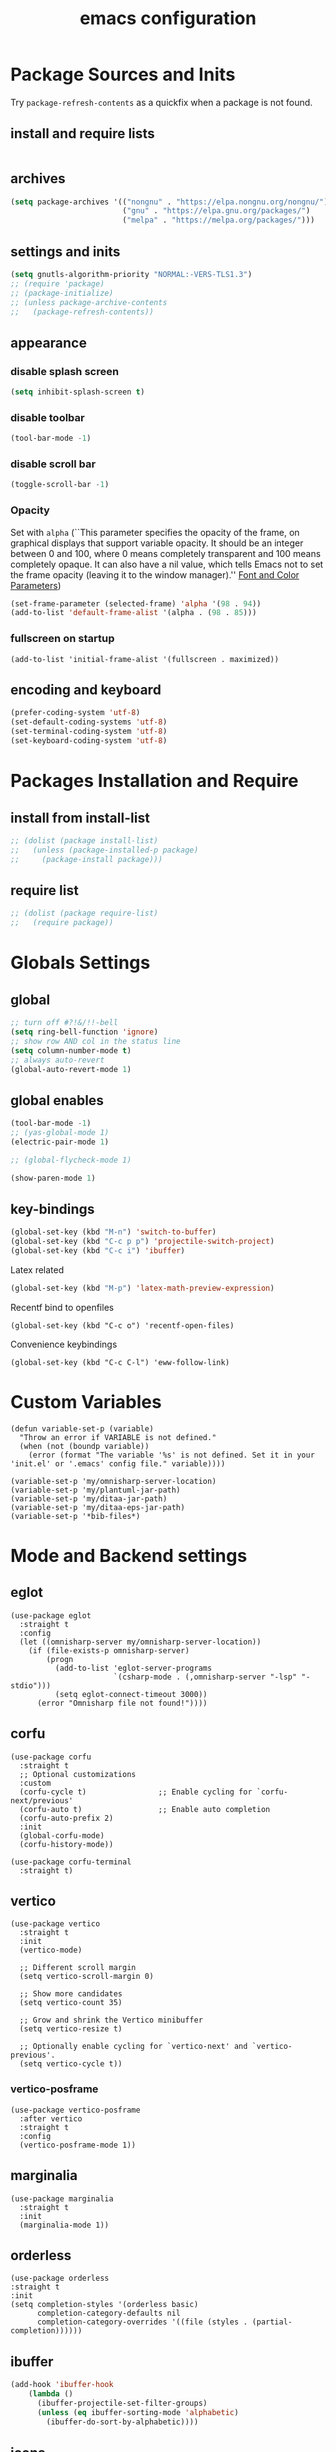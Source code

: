 #+EXPORT_FILE_NAME: emacs_config
#+TITLE: emacs configuration
#+startup: indent fold

* Package Sources and Inits
Try ~package-refresh-contents~ as a quickfix when a package is not found.

** install and require lists
#+BEGIN_SRC emacs-lisp
  
#+END_SRC
** archives
#+BEGIN_SRC emacs-lisp
  (setq package-archives '(("nongnu" . "https://elpa.nongnu.org/nongnu/")
                           ("gnu" . "https://elpa.gnu.org/packages/") 
                           ("melpa" . "https://melpa.org/packages/")))
#+END_SRC

** settings and inits
#+BEGIN_SRC emacs-lisp
  (setq gnutls-algorithm-priority "NORMAL:-VERS-TLS1.3")
  ;; (require 'package)
  ;; (package-initialize)
  ;; (unless package-archive-contents
  ;;   (package-refresh-contents))
#+END_SRC

** appearance
*** disable splash screen
#+BEGIN_SRC emacs-lisp
(setq inhibit-splash-screen t)
#+END_SRC

*** disable toolbar
#+BEGIN_SRC emacs-lisp
(tool-bar-mode -1)
#+END_SRC

*** disable scroll bar
#+BEGIN_SRC emacs-lisp
(toggle-scroll-bar -1)
#+END_SRC

*** Opacity
Set with ~alpha~ (``This parameter specifies the opacity of the frame,
on graphical displays that support variable opacity. It should be an
integer between 0 and 100, where 0 means completely transparent and
100 means completely opaque. It can also have a nil value, which tells
Emacs not to set the frame opacity (leaving it to the window
manager).'' [[https://www.gnu.org/software/emacs/manual/html_node/elisp/Font-and-Color-Parameters.html][Font and Color Parameters]]) 
#+begin_src emacs-lisp
  (set-frame-parameter (selected-frame) 'alpha '(98 . 94))
  (add-to-list 'default-frame-alist '(alpha . (98 . 85)))
#+end_src

*** fullscreen on startup
#+begin_src elisp
  (add-to-list 'initial-frame-alist '(fullscreen . maximized))
#+end_src

** encoding and keyboard
#+BEGIN_SRC emacs-lisp
(prefer-coding-system 'utf-8)
(set-default-coding-systems 'utf-8)
(set-terminal-coding-system 'utf-8)
(set-keyboard-coding-system 'utf-8)
#+END_SRC


* Packages Installation and Require
** install from install-list
#+BEGIN_SRC emacs-lisp
  ;; (dolist (package install-list)
  ;;   (unless (package-installed-p package)
  ;;     (package-install package)))
#+END_SRC

** require list
#+BEGIN_SRC emacs-lisp
  ;; (dolist (package require-list)
  ;;   (require package))
#+END_SRC


* Globals Settings

** global
#+BEGIN_SRC emacs-lisp
  ;; turn off #?!&/!!-bell
  (setq ring-bell-function 'ignore)
  ;; show row AND col in the status line
  (setq column-number-mode t)
  ;; always auto-revert
  (global-auto-revert-mode 1)
#+END_SRC

** global enables
#+BEGIN_SRC emacs-lisp
  (tool-bar-mode -1)
  ;; (yas-global-mode 1)
  (electric-pair-mode 1)

  ;; (global-flycheck-mode 1)

  (show-paren-mode 1)
#+END_SRC

** key-bindings
#+BEGIN_SRC emacs-lisp
  (global-set-key (kbd "M-n") 'switch-to-buffer)
  (global-set-key (kbd "C-c p p") 'projectile-switch-project)
  (global-set-key (kbd "C-c i") 'ibuffer)
#+END_SRC

Latex related
#+BEGIN_SRC emacs-lisp
  (global-set-key (kbd "M-p") 'latex-math-preview-expression)
#+END_SRC

Recentf bind to openfiles
#+begin_src elisp
  (global-set-key (kbd "C-c o") 'recentf-open-files)
#+end_src

Convenience keybindings
#+begin_src elisp
  (global-set-key (kbd "C-c C-l") 'eww-follow-link)
#+end_src


* Custom Variables
#+begin_src elisp
  (defun variable-set-p (variable)
    "Throw an error if VARIABLE is not defined."
    (when (not (boundp variable))
      (error (format "The variable '%s' is not defined. Set it in your 'init.el' or '.emacs' config file." variable))))
#+end_src

#+begin_src elisp
  (variable-set-p 'my/omnisharp-server-location)
  (variable-set-p 'my/plantuml-jar-path)
  (variable-set-p 'my/ditaa-jar-path)
  (variable-set-p 'my/ditaa-eps-jar-path)
  (variable-set-p '*bib-files*)
#+end_src


* Mode and Backend settings
** eglot
#+begin_src elisp
  (use-package eglot
    :straight t
    :config
    (let ((omnisharp-server my/omnisharp-server-location))
      (if (file-exists-p omnisharp-server)
          (progn
            (add-to-list 'eglot-server-programs
                         `(csharp-mode . (,omnisharp-server "-lsp" "-stdio")))
            (setq eglot-connect-timeout 3000))
        (error "Omnisharp file not found!"))))
#+end_src

** corfu
#+begin_src elisp
  (use-package corfu
    :straight t
    ;; Optional customizations
    :custom
    (corfu-cycle t)                ;; Enable cycling for `corfu-next/previous'
    (corfu-auto t)                 ;; Enable auto completion
    (corfu-auto-prefix 2)
    :init
    (global-corfu-mode)
    (corfu-history-mode))

  (use-package corfu-terminal
    :straight t)
#+end_src

** vertico
#+begin_src elisp
  (use-package vertico
    :straight t
    :init
    (vertico-mode)

    ;; Different scroll margin
    (setq vertico-scroll-margin 0)

    ;; Show more candidates
    (setq vertico-count 35)

    ;; Grow and shrink the Vertico minibuffer
    (setq vertico-resize t)

    ;; Optionally enable cycling for `vertico-next' and `vertico-previous'.
    (setq vertico-cycle t))
#+end_src

*** vertico-posframe
#+begin_src elisp
  (use-package vertico-posframe
    :after vertico
    :straight t
    :config
    (vertico-posframe-mode 1))
#+end_src
** marginalia
#+begin_src elisp
  (use-package marginalia
    :straight t
    :init
    (marginalia-mode 1))
#+end_src

** orderless
#+begin_src elisp
  (use-package orderless
  :straight t
  :init
  (setq completion-styles '(orderless basic)
        completion-category-defaults nil
        completion-category-overrides '((file (styles . (partial-completion))))))
#+end_src

** ibuffer
#+begin_src emacs-lisp
  (add-hook 'ibuffer-hook
      (lambda ()
        (ibuffer-projectile-set-filter-groups)
        (unless (eq ibuffer-sorting-mode 'alphabetic)
          (ibuffer-do-sort-by-alphabetic))))
#+end_src

** icons
#+begin_src emacs-lisp
  (unless (find-font (font-spec :name "all-the-icons"))
    (all-the-icons-install-fonts t))
  (setq all-the-icons-scale-factor 1)
  ;; (all-the-icons-ibuffer-mode 1)
#+end_src

** flycheck
#+begin_src emacs-lisp
  (use-package flycheck
    :straight t)
#+end_src

** dired
#+BEGIN_SRC emacs-lisp
  (add-hook 'dired-mode-hook
            (lambda ()
              (dired-hide-details-mode)))
  (add-hook 'dired-mode-hook 'all-the-icons-dired-mode)
#+END_SRC

** org-mode
#+begin_src emacs-lisp
  (setq org-babel-lisp-eval-fn 'sly-eval)
#+end_src

At some point this junk of stuff should be sparated into source blocks...
#+BEGIN_SRC emacs-lisp
  ;; loaddefs
  ;; not sure why this was there in there
  ;; (require 'org-loaddefs)
  (use-package org-bullets
  :straight t)
  (defun my/org-init ()
    "Only require the packages related to 'org-mode' when using org."
    (let ((org-requirements '(org-bullets ;; org-contrib ox ox-publish ox-latex
                                          ;; ox-beamer ox-twbs ox-extra ob-async
  					)))
      (dolist (req org-requirements)
        (require req))))

  (defun my/org-visual-column-linum ()
    "Appearance configurations for 'org-mode'."
    (progn
      (setq-default visual-fill-column-width 120)
      (setq-default visual-fill-column-center-text t)
      (setq org-list-allow-alphabetical t)
      (visual-fill-column-mode)
      (visual-line-mode)
      (display-line-numbers-mode -1)))

  (defun my/org-settings ()
    "Consider this for more uncategorized settings like the src-window."
    (setq org-src-window-setup "current-window"))

  (defun my/org-publishing ()
    "Publishing specific settings."
    (setq org-publish-project-alist
          '(("org-notes"
             :base-directory "~/org/"
             :base-extension "org"
             :publishing-directory "~/public_html/"
             :recursive t
             :publishing-function org-twbs-publish-to-html
             :with-sub-superscript nil
             :headline-levels 4
             :auto-preamble t
             )
            ("org-static"
             :base-directory "~/org/"
             :base-extension "css\\|js\\|png\\|jpg\\|gif\\|pdf\\|mp3\\|ogg\\|swf"
             :publishing-directory "~/public_html/"
             :recursive t
             :publishing-function org-publish-attachment
             )
            ("org" :components ("org-notes" "org-static")))))

  (defun my/org-babel-lang ()
    "Which languages shall be loaded into babel."
    (org-babel-do-load-languages
     'org-babel-load-languages
     '((latex . t)
       (gnuplot . t)
       (python . t)
       (C . t)
       (lisp . t)
       (ditaa . t))))

  (defun my/eval-w/o-confirmation ()
    "Languages in the list don't require confirmation to be executed."
    (let ((confirmed-babel-langs (lambda (lang body)
                                   (not (or
                                         (string= lang "emacs-lisp")
                                         (string= lang "latex")
                                         (string= lang "elisp")
                                         (string= lang "lisp")
                                         (string= lang "gnuplot")
                                         (string= lang "python")
                                         (string= lang "dot")
                                         (string= lang "C++")
                                         (string= lang "ditaa"))))))
      (setq org-confirm-babel-evaluate confirmed-babel-langs)))


  (use-package org
    :init (my/org-init)
    :mode (("\\.org$" . org-mode))  
    :straight t
    :hook
    (org-mode . org-bullets-mode)
    (org-mode . my/org-visual-column-linum)
    (org-mode . my/org-publishing)
    (org-mode . my/org-babel-lang)
    (org-mode . my/eval-w/o-confirmation)
    (org-mode . my/org-settings)
    (org-mode . my/bibtex-completion-setting))
#+END_SRC

Some global settings that cannot be added to ~org-mode~ as a hook.
#+begin_src elisp
  ;; agenda toggle mode
  (global-set-key (kbd "C-c a") 'org-agenda)
  (global-set-key (kbd "C-c l") 'org-store-link)
  
  ;; global target file for notes
  (setq org-default-notes-file (concat org-directory "~/notes.org"))

  ;;set priority range from A to C with default A
  (setq org-highest-priority ?A)
  (setq org-lowest-priority ?C)
  (setq org-default-priority ?A)

  ;; set priority color
  (setq org-priority-faces '((?A . (:foreground "FF6670" :weight bold))
                             (?B . (:foreground "F8FF42"))
                             (?C . (:foreground "60FFFF"))))

  (define-key global-map (kbd "C-c c") 'org-capture)
  (setq org-capture-templates
        '(("t" "Todo" entry (file+headline "~/todo.org" "Tasks")
           "* TODO %?\n %i\n %a")))

  (setq org-latex-pdf-process (list "latexmk -shell-escape -bibtex -f -pdf %f"))

  (org-reload)
#+end_src

Add additional html-export that embeds images into the generated html.
Mostly copied from [[https://niklasfasching.de/posts/org-html-export-inline-images/]]
#+begin_src elisp
  (defun org-html-export-to-mhtml (async subtree visible body)
    (cl-letf (((symbol-function 'org-html--format-image) 'format-image-inline))
      (org-html-export-to-html nil subtree visible body)))

  (defun format-image-inline (source attributes info)
    (let* ((ext (file-name-extension source))
           (prefix (if (string= "svg" ext) "data:image/svg+xml;base64," "data:;base64,"))
           (data (with-temp-buffer (url-insert-file-contents source) (buffer-string)))
           (data-url (concat prefix (base64-encode-string data)))
           (attributes (org-combine-plists `(:src ,data-url) attributes)))
      (org-html-close-tag "img" (org-html--make-attribute-string attributes) info)))

  (org-export-define-derived-backend 'html-inline-images 'html
    :menu-entry '(?h "Export to HTML" ((?m "As MHTML file" org-html-export-to-mhtml))))

  (org-export-define-derived-backend 'html-inline-imgaes 'html
    :menu-entry '(?h "Export to HTML" ((?M "As MHTML file and open"
                                           (lambda (a s v b)
                                             (if a (org-html-export-to-mhtml t s v b)
                                               (org-open-file (org-html-export-to-mhtml nil s v b))))))))
#+end_src

*** ispell
#+begin_src elisp
  (when (executable-find "hunspell")
    (setq ispell-program-name "hunspell"))
#+end_src

** org-modern
This is just meant to fetch org-modern. The configuration is done in the ~:config~ section of [[*org-mode][org-mode]]
#+begin_src elisp
  (use-package org-modern
    :straight t
    :config
    (global-org-modern-mode))
#+end_src


** org-ref
Configuration copied from [[https://github.com/jkitchin/org-ref][jkitchin/org-ref]]. Append bib files to the *bib-files* list.
#+BEGIN_SRC emacs-lisp
  ;; Add bib-files to the bibtex-completion list if they can be found
  (use-package org-ref
    :straight t)

  (dolist (file *bib-files*)
    (if (and (file-exists-p file) (not (member file bibtex-completion-bibliography)))
        (push file bibtex-completion-bibliography)))

  ;; enable org-ref functions and keybindings when there is at least one bib-file present
  (defun my/bibtex-completion-setting ()
    "Call this whenever `bibtex-completion-bibliography' was set to a value."
    (if bibtex-completion-bibliography
        (progn
          (setq org-ref-insert-link-function 'org-ref-insert-link-hydra/body
                org-ref-insert-cite-function 'org-ref-cite-insert-ivy
                org-ref-insert-label-function 'org-ref-insert-label-link
                org-ref-insert-ref-function 'org-ref-insert-ref-link
                org-ref-cite-onclick-function (lambda (_) (org-ref-citation-hydra/body)))
          (define-key org-mode-map (kbd "C-c ]") 'org-ref-insert-link)
          (define-key org-mode-map (kbd "s-[") 'org-ref-insert-link-hydra/body))))
#+END_SRC

** org-roam
On windows [[https://www.msys2.org/][~MSYS~]] is the easiest way to get ~gcc~ which is needed to compile the database for [[https://www.orgroam.com/][org-roam]].

This configuration makes use of an environment variable pointing to the root directory of org-roam, called ~ORGROAM~. Make sure to export this pointing to whatever directory should be used for it. If not using org-roam, setting ~ensure~ to ~nil~ in the following use-package sexp should do the trick.

For some of the config here - especially the journaling part, see the excellent content on the [[https://systemcrafters.net/build-a-second-brain-in-emacs/keep-a-journal/][system crafters website]].
For the respective domain specific part of this config, the ~org-roam-dailies-directory~ can be set to a custom value. Its default is ~"daily"~ . Daily files will end up here. It is relative to the ~org-roam-directory~, i.e., something like this will determine the location of the dailies: ~(expand-file-name org-roam-dailies-directory org-roam-directory)~
#+begin_src elisp
  (defun my/get-org-roam-dir ()
    (let ((dir (getenv "ORGROAM")))
      (if (eq nil dir)
          (error "No environment variable 'ORGROAM' was found. Set one and start again.")
        (expand-file-name dir))))

  (use-package org-roam
    :straight t
    :custom
    (org-roam-directory (file-truename (my/get-org-roam-dir)))
    :bind (("C-c n l" . org-roam-buffer-toggle)
           ("C-c n f" . org-roam-node-find)
           ("C-c n g" . org-roam-graph)
           ("C-c n i" . org-roam-node-insert)
           ("C-c n c" . org-roam-capture))
    :bind-keymap
    ("C-c n d" . org-roam-dailies-map)
    :config
    (require 'org-roam-dailies)
    (org-roam-db-autosync-mode)
    (setq org-roam-database-connector 'emacsql-sqlite))
#+end_src

*** org-roam-bibtex
#+begin_src elisp
  ;; Do not call this outside of the `org-roam-bibtex' use-package section as it depends on this package.
  ;; From the doc of `orb-open-attached-file': CITEKEY must be a list for compatibility with `bibtex-completion'
  (defun my/orb-open-attached-file-wrapper ()
    "Only works in org-roam files wiht a 'ROAM_REFS' section containig a citekey that `orb-get-node-citekey' can grab.
  If there is no file attached, do so with `orb-note-actions'."
    (interactive)
    (orb-open-attached-file (list (orb-get-node-citekey))))
#+end_src

#+begin_src elisp
  (use-package org-roam-bibtex
    :straight t
    :after org-roam
    :bind (("C-c b a" . orb-note-actions)
           ("C-c b i" . orb-insert-link)
           ("C-c b o" . my/orb-open-attached-file-wrapper))
    :config
    (require 'org-ref))
#+end_src


** org-ql
For this configuration it makes sense to set the directory of /org-ql/ (~org-directory~) to the default /org-roam/ directory (~org-roam-directory~) as this is the standard query directory. Consequently, it should only be initialized _after_ org-roam.
#+begin_src elisp
  (use-package org-ql
    :after org-roam
    :straight t
    :custom
    (org-directory (file-truename (my/get-org-roam-dir))))
#+end_src

** yasnippet
#+BEGIN_SRC emacs-lisp
  ;; require latex snippets in org mode
  (defun my-org-latex-yas ()
    "Activate org and LaTeX yas expansion in org-mode buffers."
    (yas-minor-mode)
    (yas-activate-extra-mode 'latex-mode))

  (add-hook 'org-mode-hook #'my-org-latex-yas)
#+END_SRC

global mode
#+begin_src emacs-lisp
  (yas-global-mode 1)
#+end_src

** ace-window & move window
#+BEGIN_SRC emacs-lisp
  (global-set-key (kbd "M-o") 'ace-window)
  (global-set-key (kbd "s-j") 'windmove-left)
  (global-set-key (kbd "s-;") 'windmove-right)
#+END_SRC

** sr-speedbar
#+begin_src elisp
  (use-package sr-speedbar
    :straight t
    :init
    (lambda ()
      (display-line-numbers-mode -1)))
#+end_src

** projectile
#+begin_src emacs-lisp
  (setq projectile-indexing-method 'hybrid)
  (projectile-global-mode)
#+end_src

** neotree
See [[https://www.emacswiki.org/emacs/NeoTree][NeoTree Docs]]
Use icons for file and let the widht be altered.
#+begin_src emacs-lisp
  (setq neo-theme 'icons)
  (setq neo-window-fixed-size nil)
#+end_src

Jump to the current file node when neotree is opened.
#+begin_src emacs-lisp
  (setq neo-smart-open t)
#+end_src

Change neotree when switching projectile project (~projectile-switch-project~)
#+begin_src emacs-lisp
  ;; (setq projectile-switch-project-action 'neotree-projectile-action)
#+end_src

** raibow delimiters
#+begin_src emacs-lisp
    (add-hook 'lisp-mode-hook '(lambda ()
                                  (rainbow-delimiters-mode)
                                  (prettify-symbols-mode)
                                  (display-line-numbers-mode)))
    (add-hook 'emacs-lisp-mode-hook #'rainbow-delimiters-mode)
#+end_src

** recentf
From [[https://www.youtube.com/watch?v=51eSeqcaikM]]
History of recent files
#+begin_src elisp
  (recentf-mode 1)
#+end_src

** savehist
Minibuffer history
#+begin_src elisp
  (setq history-length 10)
  (savehist-mode 1)
#+end_src

** saveplace
Jump back to where the cursor was before closing a file or emacs.
Adds lag when opening a file.
#+begin_src elisp
  (save-place-mode 1)
#+end_src

** highlight symbol
#+begin_src elisp
  (global-set-key [(control f3)] 'highlight-symbol)
  (global-set-key [f3] 'highlight-symbol-next)
  (global-set-key [(shift f3)] 'highlight-symbol-prev)
  (global-set-key [(meta f3)] 'highlight-symbol-query-replace)
#+end_src

** origami
Show/hide text regions.
#+begin_src elisp
  (define-key origami-mode-map (kbd "C-c C-z") 'origami-recursively-toggle-node)
#+end_src

** org-present
#+begin_src elisp
  (defun my/org-present-mode-hook ()
    "Setup org-present-mode."
    (org-display-inline-images))

  (defun my/org-present-mode-hook-quit ()
    "Revert settings from my/org-present-mode-hook when leaving org-present-mode."
    (org-remove-inline-images))

  (use-package org-present
    :straight t
    :hook ((org-present-mode . my/org-present-mode-hook)
           (org-present-mode-quit . my/org-present-mode-hook-quit)))
#+end_src

** plantuml
#+begin_src elisp
  (use-package plantuml-mode
    :straight t
    :config
    (when (file-exists-p my/plantuml-jar-path)
      (setq plantuml-jar-path my/plantuml-jar-path)
      (setq org-plantuml-jar-path my/plantuml-jar-path))
    (setq plantuml-default-exec-mode 'jar)
    (add-to-list 'auto-mode-alist '("\\.puml\\'" . plantuml-mode)))
#+end_src

** ditaa
Set the path to the ditaa executable.
#+begin_src elisp
  (when (file-exists-p my/ditaa-jar-path)
    (setq org-ditaa-jar-path my/ditaa-jar-path))

  (when (file-exists-p my/ditaa-eps-jar-path)
    (setq org-ditaa-eps-jar-path my/ditaa-eps-jar-path))
#+end_src

** elfeed
#+begin_src elisp
    (use-package elfeed
      :straight t
      :config
      (setq url-queue-timeout 30)
      (setq elfeed-feeds
            '(("https://www.scientificamerican.com/platform/syndication/rss/" scientificamerican)
              ;; ("https://www.nature.com/nature.rss" nature)
              ("https://www.nature.com/natcomputsci.rss" naturecomputation)
              ("https://www.nature.com/nphys.rss" naturephysics)
              ("https://www.nature.com/nphoton.rss" naturephoton)
              ("https://www.nature.com/nnano.rss" naturenano)
              ("https://onlinelibrary.wiley.com/feed/13652818/most-recent" microscopyjournal)
              ("https://herbsutter.com/feed/" herbsutter)
              ("https://sachachua.com/blog/category/emacs/feed/" emacsnews))))
#+end_src


* Languages
** C/C++
#+begin_src elisp
  (define-key c-mode-base-map (kbd "<f5>") 'compile)
  (define-key c-mode-base-map (kbd "<f6>") 'recompile)
  (add-hook 'c-mode-hook 'origami-mode)
  (add-hook 'c++-mode-hook 'origami-mode)
  (add-hook 'c++-mode-hook 'display-line-numbers-mode)
#+end_src

** common lisp
Check if the ~inferior-lisp-program~ variable is set. If not, try to default it to ~sbcl~
#+begin_src elisp
  (when (not (boundp 'inferior-lisp-program))
    (let ((sbcl (executable-find "sbcl")))
      (if sbcl
          (setq inferior-lisp-program sbcl)
        (error "No lisp compiler identified. Try install sbcl and check if it is in PATH."))))
#+end_src

** latex
#+BEGIN_SRC emacs-lisp
  (add-hook 'TeX-after-TeX-LaTeX-command-finished-hook
  #'TeX-revert-document-buffer)
  (add-to-list 'org-latex-classes
               '("beamer"
                 "\\documentclass\[presentation\]\{beamer\}"
                 ("\\section\{%s\}" . "\\section*\{%s\}")
                 ("\\subsection\{%s\}" . "\\subsection*\{%s\}")
                 ("\\subsubsection\{%s\}" . "\\subsubsection*\{%s\}")))


  ;; for export purposes
  (add-hook 'LaTeX-mode-hook 'turn-on-reftex)


#+END_SRC

Remove the headline while exporting the content in the respective
subtree using the *ignore* tag.
#+BEGIN_SRC  emacs-lisp
  (ox-extras-activate '(ignore-headlines))
#+END_SRC

** pdf
#+begin_src elisp
  (add-hook 'pdf-view-mode-hook '(lambda () (pdf-tools-enable-minor-modes)))
  (add-to-list 'auto-mode-alist '("\\.pdf\\'" . pdf-view-mode))
#+end_src

** yaml
See [[https://melpa.org/#/yaml-mode]]
#+begin_src emacs-lisp
  (add-to-list 'auto-mode-alist '("\\.yml\\'" . yaml-mode))
#+end_src

** python
#+begin_src emacs-lisp
  (elpy-enable)
  (add-to-list 'process-coding-system-alist '("python" . (utf-8 . utf-8)))
    (setq elpy-rpc-python-command "python3")
  (add-hook 'python-mode-hook 'origami-mode)
#+end_src

** makdown
From:
- [[https://jblevins.org/projects/markdown-mode/]]

#+begin_src elisp
  (use-package markdown-mode
    :straight t
    :commands (markdown-mode gfm-mode)
    :mode (("README\\.md\\'" . gfm-mode)
           ("\\.md\\'" . markdown-mode)
           ("\\.markdown\\'" . markdown-mode))
    :init (setq markdown-command "multimarkdown"))
#+end_src

** docker
#+begin_src elisp
  (add-to-list 'auto-mode-alist '("Dockerfile\\'" . dockerfile-mode))
#+end_src

** vue
See documentation on [[https://emacs-lsp.github.io/lsp-mode/][lsp-mode-website]]
With ~vue-mode~ and ~lsp-mode~ installed.
Needs a lsp-backend (e.g. ~M-x lsp-install-server ts-ls~ for JavaScript and TypeScript).
#+begin_src elisp
  (use-package lsp-mode
    :commands lsp)

  (use-package vue-mode
    :mode "\\.vue\\'"
    :hook (vue-mode . lsp-deferred))

  (setq js-indent-level 2)
#+end_src

** javascript
Same as [[vue][*vue]] -> needs ~lsp-mode~
#+begin_src elisp
  (use-package js2-mode
    :mode "\\.js\\'"
    :hook (js2-mode . lsp-deferred))
#+end_src


* User functions
*Attention* when using interactive: the first character in the string
 for the interactive function determines the type of the value
 assigned to the argument provided. Multiple arguments in the
 top-level function must be seperated by "\n" characters.

** time-string conversions
#+BEGIN_SRC emacs-lisp
  (defun revert (l)
    "reverts a list"
    (cond
     ((null l) '())
     (t (append (revert (cdr l)) (list (car l))))))
  
  (defun time-to-list (s)
    "generates a list of numbers from :-separetd time string"
    (mapcar 'string-to-number (split-string s ":")))
  
  (defun multiply-lists (l mult acc)
    "multiplies each element of the lists and returns the sum of multiplied tuples"
    (cond
     ((null l) acc)
     (t (multiply-lists (cdr l) (cdr mult) (+ acc (* (car l) (car mult)))))))
  
  (defun make-seconds (s)
    "computes seconds form dd:hh:mm:ss time string" 
    (multiply-lists (revert (time-to-list s)) '(1 60 3600 86400) 0))
  
  (defun seconds-to-time-precise (s)
    "generate time in hh:mm:ss format from seconds"
    (let ((hr (mod s 3600)))
      (let ((mr (mod hr 60)))
        (concat
         (number-to-string (/ (- s hr) 3600))
         ":"
         (number-to-string (/ (- hr mr) 60))
         ":"
         (number-to-string mr)))))
  
  
  (defun minutes-to-time (s)
    "comma-separated minute-value to time mm:ss"
    (let ((f (floor s)))
      (concat
       (number-to-string f)
       ":"
       (number-to-string (round (* (- s f) 60))))))  
#+END_SRC

** Helpers
#+BEGIN_SRC emacs-lisp
  (defun psi-to-kgcm2 (psi)
    "pressure in psi to kg/cm²"
    (* 0.070307 psi))

  (defun psi-to-gcm2 (psi)
    "pressure in psi to g/cm²"
    (* (psi-to-kgcm2 psi) 1000))

  (defun rpm-to-ms (r rpm)
    "get speed in m/s from disk radius and rpm"
    (let ((u (* 2 pi r))
          (rps (/ rpm 60.0)))
      (* u rps)))

  (defun ms-to-rpm (r ms)
    "get rpm from disk radius and speed in m/s"
    (let ((u (* 2 pi r)))
      (let ((rps (/ ms u)))
        (* rps 60.0))))


  (defun round-to (n d)
    "round the number n to d specified decimals"
    (/ (fround (* (expt 10 d) n)) (expt 10 d)))

  (defun make-link (l)
    (cond
     ((< (length l) 3) (get-link l))
     ((not (equal (substring l 0 3) "[[*")) (get-link l))
     (t l)))

  (defun make-link-append-front (a l)
    (let ((to-link (concat a " " l)))
      (cond
       ((< (length l) 3)
        (get-link to-link))
       ((not (equal (substring l 0 3) "[[*")) 
        (get-link to-link))
       (t l))))

  (defun get-link (l)
    (concat "[[*" l "][" l "]]"))

  (defun a-to-nm (a)
    "convert Å to nm"
    (/ a 10.0))


  (defun nm-to-a (nm)
    "convert nm to Å"
    (* nm 10.0))
#+END_SRC

** Shortcuts
#+BEGIN_SRC emacs-lisp
  (defun inline-src-elisp (ex re)
    "With arguments EX for :exports and RE for :results generate base for src_elisp."

    (interactive "s:exports:\ns:results:")
    (let ((insertion (concat "src_elisp[:exports "
                       ex
                       " :results "
                       re
                       "]{}")))
      (insert insertion))
    (backward-char))
#+END_SRC

** Funciton Bindings
#+BEGIN_SRC emacs-lisp
  (fset 'to-num 'string-to-number)
  (global-set-key (kbd "M-s M-e") 'inline-src-elisp)
#+END_SRC


* ToDo setup
** keywords and tags
#+BEGIN_SRC emacs-lisp
(setq org-todo-keywords
      '((sequence "TODO" "IN-PROGRESS" "WAITING" "DONE")))
#+END_SRC





